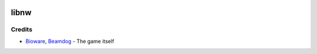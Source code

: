 |License: MIT|

libnw
=====

Credits
-------

-  `Bioware`_, `Beamdog`_ - The game itself

.. _Bioware: https://bioware.com
.. _Beamdog: https://beamdog.com
.. |License: MIT| image:: https://img.shields.io/badge/License-MIT-yellow.svg
   :target: https://opensource.org/licenses/MIT
